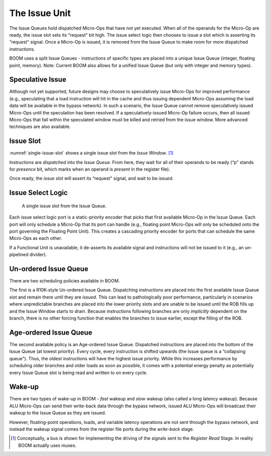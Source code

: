 The Issue Unit
==============

The Issue Queues hold dispatched Micro-Ops that have not yet executed.
When all of the operands for the Micro-Op are ready, the issue slot sets
its “request" bit high. The issue select logic then chooses to issue a
slot which is asserting its “request" signal. Once a Micro-Op is issued,
it is removed from the Issue Queue to make room for more dispatched
instructions.

BOOM uses a split Issue Queues - instructions of specific types are placed
into a unique Issue Queue (integer, floating point, memory). Note: Current
BOOM also allows for a unified Issue Queue (but only with integer and memory types).

Speculative Issue
-----------------

Although not yet supported, future designs may choose to speculatively
issue Micro-Ops for improved performance (e.g., speculating that a load
instruction will hit in the cache and thus issuing dependent Micro-Ops
assuming the load data will be available in the bypass network). In such
a scenario, the Issue Queue cannot remove speculatively issued
Micro-Ops until the speculation has been resolved. If a
speculatively-issued Micro-Op failure occurs, then all issued Micro-Ops
that fall within the speculated window must be killed and retried from
the issue window. More advanced techniques are also available.

Issue Slot
----------

:numref:`single-issue-slot` shows a single issue slot from the
*Issue Window*. [1]_

Instructions are *dispatched* into the *Issue Queue*. From here, they
wait for all of their operands to be ready (“p" stands for *presence*
bit, which marks when an operand is *present* in the register file).

Once ready, the *issue slot* will assert its “request" signal, and wait
to be *issued*.

Issue Select Logic
------------------

.. _single-issue-slot:
.. figure:: /figures/issue_slot.png
    :alt: Single Issue Slot

    A single issue slot from the Issue Queue.

Each issue select logic port is a static-priority encoder that picks
that first available Micro-Op in the Issue Queue. Each port will only
schedule a Micro-Op that its port can handle (e.g., floating point
Micro-Ops will only be scheduled onto the port governing the Floating
Point Unit). This creates a cascading priority encoder for ports that
can schedule the same Micro-Ops as each other.

If a Functional Unit is unavailable, it de-asserts its available signal
and instructions will not be issued to it (e.g., an un-pipelined
divider).

Un-ordered Issue Queue
-----------------------

There are two scheduling policies available in BOOM.

The first is a R10K-style Un-ordered Issue
Queue. Dispatching instructions are placed
into the first available Issue Queue slot and remain there until they
are *issued*. This can lead to pathologically poor performance,
particularly in scenarios where unpredictable branches are placed into
the lower priority slots and are unable to be issued until the ROB fills
up and the Issue Window starts to drain. Because instructions following
branches are only *implicitly* dependent on the branch, there is no
other forcing function that enables the branches to issue earlier,
except the filling of the ROB.

Age-ordered Issue Queue 
------------------------

The second available policy is an Age-ordered Issue Queue. Dispatched
instructions are placed into the bottom of the Issue Queue (at lowest
priority). Every cycle, every instruction is shifted upwards (the Issue
queue is a “collapsing queue"). Thus, the oldest instructions will have
the highest issue priority. While this increases performance by
scheduling older branches and older loads as soon as possible, it comes
with a potential energy penalty as potentially every Issue Queue slot
is being read and written to on every cycle.

Wake-up
-------

There are two types of wake-up in BOOM - *fast* wakeup and *slow*
wakeup (also called a long latency wakeup). Because ALU Micro-Ops can send their write-back data through the
bypass network, issued ALU Micro-Ops will broadcast their wakeup to the
Issue Queue as they are issued.

However, floating-point operations, loads, and variable latency
operations are not sent through the bypass network, and instead the
wakeup signal comes from the register file ports during the *write-back*
stage.

.. [1]
   Conceptually, a bus is shown for implementing the driving of the
   signals sent to the *Register Read* Stage. In reality BOOM actually
   uses muxes.
